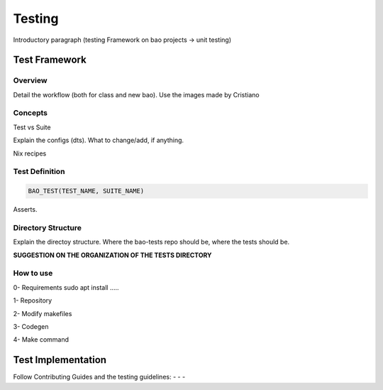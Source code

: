 Testing
=======

Introductory paragraph (testing Framework on bao projects -> unit testing)


Test Framework
---------------

Overview
***********
Detail the workflow (both for class and new bao). Use the images made by 
Cristiano

Concepts
*********
Test vs Suite 

Explain the configs (dts). What to change/add, if anything. 

Nix recipes


Test Definition
***************

.. code-block:: c

    BAO_TEST(TEST_NAME, SUITE_NAME)


Asserts.

Directory Structure
*******************
Explain the directoy structure. Where the bao-tests repo should be, where the 
tests should be.

**SUGGESTION ON THE ORGANIZATION OF THE TESTS DIRECTORY**


How to use
***********
0- Requirements
sudo apt install .....

1- Repository

2- Modify makefiles

3- Codegen

4- Make command


Test Implementation
-------------------
Follow Contributing Guides and the testing guidelines:
-
-
-

